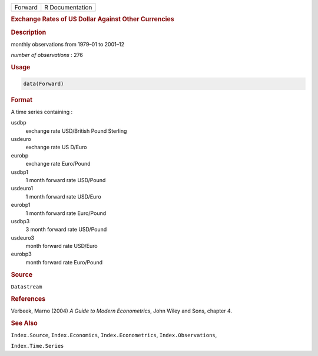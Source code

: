 .. container::

   ======= ===============
   Forward R Documentation
   ======= ===============

   .. rubric:: Exchange Rates of US Dollar Against Other Currencies
      :name: Forward

   .. rubric:: Description
      :name: description

   monthly observations from 1979–01 to 2001–12

   *number of observations* : 276

   .. rubric:: Usage
      :name: usage

   .. code:: R

      data(Forward)

   .. rubric:: Format
      :name: format

   A time series containing :

   usdbp
      exchange rate USD/British Pound Sterling

   usdeuro
      exchange rate US D/Euro

   eurobp
      exchange rate Euro/Pound

   usdbp1
      1 month forward rate USD/Pound

   usdeuro1
      1 month forward rate USD/Euro

   eurobp1
      1 month forward rate Euro/Pound

   usdbp3
      3 month forward rate USD/Pound

   usdeuro3
      month forward rate USD/Euro

   eurobp3
      month forward rate Euro/Pound

   .. rubric:: Source
      :name: source

   ``Datastream``

   .. rubric:: References
      :name: references

   Verbeek, Marno (2004) *A Guide to Modern Econometrics*, John Wiley
   and Sons, chapter 4.

   .. rubric:: See Also
      :name: see-also

   ``Index.Source``, ``Index.Economics``, ``Index.Econometrics``,
   ``Index.Observations``,

   ``Index.Time.Series``

